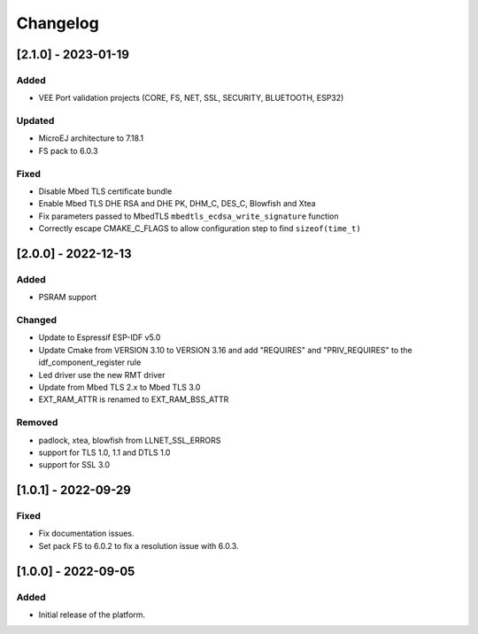 ..
	Copyright 2022-2023 MicroEJ Corp. All rights reserved.
	Use of this source code is governed by a BSD-style license that can be found with this software.

===========
 Changelog
===========

----------------------
 [2.1.0] - 2023-01-19
----------------------

Added
=====

- VEE Port validation projects (CORE, FS, NET, SSL, SECURITY, BLUETOOTH, ESP32)

Updated
=======

- MicroEJ architecture to 7.18.1
- FS pack to 6.0.3

Fixed
=====

- Disable Mbed TLS certificate bundle
- Enable Mbed TLS DHE RSA and DHE PK, DHM_C, DES_C, Blowfish and Xtea
- Fix parameters passed to MbedTLS ``mbedtls_ecdsa_write_signature`` function
- Correctly escape CMAKE_C_FLAGS to allow configuration step to find ``sizeof(time_t)``

---------------------
 [2.0.0] - 2022-12-13
---------------------

Added
=====

- PSRAM support

Changed
=======

- Update to Espressif ESP-IDF v5.0
- Update Cmake from VERSION 3.10 to VERSION 3.16 and add "REQUIRES" and "PRIV_REQUIRES" to the idf_component_register rule
- Led driver use the new RMT driver
- Update from Mbed TLS 2.x to Mbed TLS 3.0
- EXT_RAM_ATTR is renamed to EXT_RAM_BSS_ATTR

Removed
=======

- padlock, xtea, blowfish from LLNET_SSL_ERRORS
- support for TLS 1.0, 1.1 and DTLS 1.0
- support for SSL 3.0

----------------------
 [1.0.1] - 2022-09-29
----------------------

Fixed
=====

- Fix documentation issues.
- Set pack FS to 6.0.2 to fix a resolution issue with 6.0.3.

----------------------
 [1.0.0] - 2022-09-05
----------------------

Added
=====

- Initial release of the platform.
